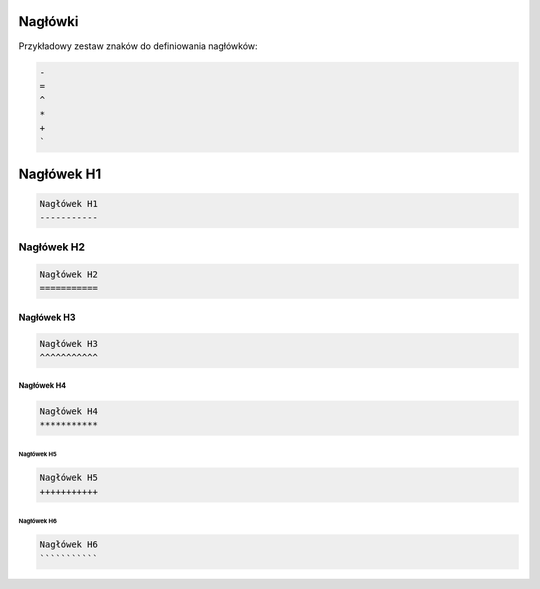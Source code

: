 Nagłówki
--------

Przykładowy zestaw znaków do definiowania nagłówków:

.. code-block:: rest

    -
    =
    ^
    *
    +
    `

Nagłówek H1
-----------

.. code-block:: rst

    Nagłówek H1
    -----------

Nagłówek H2
===========

.. code-block:: rst

    Nagłówek H2
    ===========

Nagłówek H3
^^^^^^^^^^^

.. code-block:: rst

    Nagłówek H3
    ^^^^^^^^^^^

Nagłówek H4
***********

.. code-block:: rst

    Nagłówek H4
    ***********

Nagłówek H5
+++++++++++

.. code-block:: rst

    Nagłówek H5
    +++++++++++

Nagłówek H6
```````````

.. code-block:: rst

    Nagłówek H6
    ```````````
